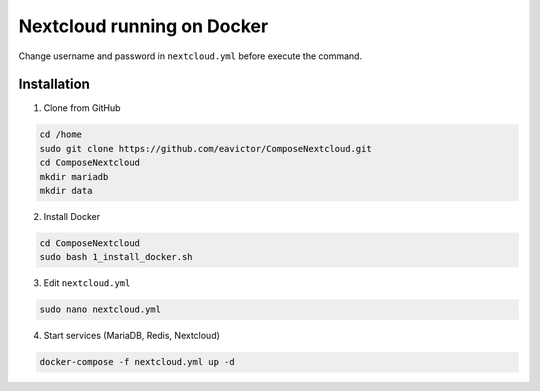 Nextcloud running on Docker
===========================
Change username and password in ``nextcloud.yml`` before execute the command.

Installation
------------
1. Clone from GitHub

.. code-block::

    cd /home
    sudo git clone https://github.com/eavictor/ComposeNextcloud.git
    cd ComposeNextcloud
    mkdir mariadb
    mkdir data

2. Install Docker

.. code-block::

    cd ComposeNextcloud
    sudo bash 1_install_docker.sh

3. Edit ``nextcloud.yml``

.. code-block::

    sudo nano nextcloud.yml

4. Start services (MariaDB, Redis, Nextcloud)

.. code-block::

    docker-compose -f nextcloud.yml up -d